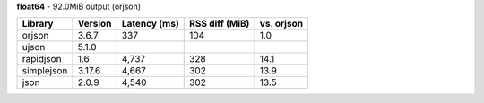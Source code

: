 **float64** - 92.0MiB output (orjson)

==========  =========  ==============  ================  ============
Library     Version    Latency (ms)    RSS diff (MiB)    vs. orjson
==========  =========  ==============  ================  ============
orjson      3.6.7      337             104               1.0
ujson       5.1.0
rapidjson   1.6        4,737           328               14.1
simplejson  3.17.6     4,667           302               13.9
json        2.0.9      4,540           302               13.5
==========  =========  ==============  ================  ============
